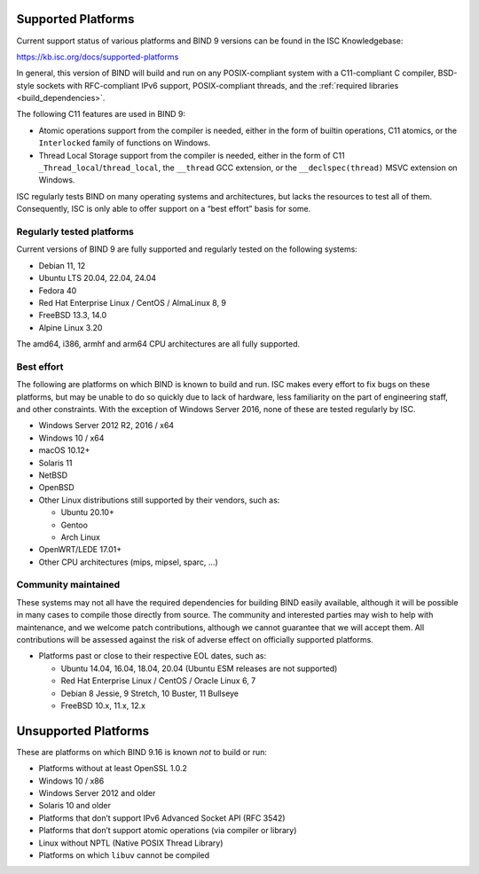 .. Copyright (C) Internet Systems Consortium, Inc. ("ISC")
..
.. SPDX-License-Identifier: MPL-2.0
..
.. This Source Code Form is subject to the terms of the Mozilla Public
.. License, v. 2.0.  If a copy of the MPL was not distributed with this
.. file, you can obtain one at https://mozilla.org/MPL/2.0/.
..
.. See the COPYRIGHT file distributed with this work for additional
.. information regarding copyright ownership.

.. _supported_os:

Supported Platforms
-------------------

Current support status of various platforms and BIND 9 versions can be
found in the ISC Knowledgebase:

https://kb.isc.org/docs/supported-platforms

In general, this version of BIND will build and run on any
POSIX-compliant system with a C11-compliant C compiler, BSD-style
sockets with RFC-compliant IPv6 support, POSIX-compliant threads, and
the :ref:`required libraries <build_dependencies>`.

The following C11 features are used in BIND 9:

-  Atomic operations support from the compiler is needed, either in the
   form of builtin operations, C11 atomics, or the ``Interlocked``
   family of functions on Windows.

-  Thread Local Storage support from the compiler is needed, either in
   the form of C11 ``_Thread_local``/``thread_local``, the ``__thread``
   GCC extension, or the ``__declspec(thread)`` MSVC extension on
   Windows.

ISC regularly tests BIND on many operating systems and architectures,
but lacks the resources to test all of them. Consequently, ISC is only
able to offer support on a “best effort” basis for some.

Regularly tested platforms
~~~~~~~~~~~~~~~~~~~~~~~~~~

Current versions of BIND 9 are fully supported and regularly tested on the
following systems:

-  Debian 11, 12
-  Ubuntu LTS 20.04, 22.04, 24.04
-  Fedora 40
-  Red Hat Enterprise Linux / CentOS / AlmaLinux 8, 9
-  FreeBSD 13.3, 14.0
-  Alpine Linux 3.20

The amd64, i386, armhf and arm64 CPU architectures are all fully
supported.

Best effort
~~~~~~~~~~~

The following are platforms on which BIND is known to build and run. ISC
makes every effort to fix bugs on these platforms, but may be unable to
do so quickly due to lack of hardware, less familiarity on the part of
engineering staff, and other constraints. With the exception of Windows
Server 2016, none of these are tested regularly by ISC.

-  Windows Server 2012 R2, 2016 / x64
-  Windows 10 / x64
-  macOS 10.12+
-  Solaris 11
-  NetBSD
-  OpenBSD
-  Other Linux distributions still supported by their vendors, such as:

   -  Ubuntu 20.10+
   -  Gentoo
   -  Arch Linux

-  OpenWRT/LEDE 17.01+
-  Other CPU architectures (mips, mipsel, sparc, …)

Community maintained
~~~~~~~~~~~~~~~~~~~~

These systems may not all have the required dependencies for building
BIND easily available, although it will be possible in many cases to
compile those directly from source. The community and interested parties
may wish to help with maintenance, and we welcome patch contributions,
although we cannot guarantee that we will accept them. All contributions
will be assessed against the risk of adverse effect on officially
supported platforms.

-  Platforms past or close to their respective EOL dates, such as:

   -  Ubuntu 14.04, 16.04, 18.04, 20.04 (Ubuntu ESM releases are not supported)
   -  Red Hat Enterprise Linux / CentOS / Oracle Linux 6, 7
   -  Debian 8 Jessie, 9 Stretch, 10 Buster, 11 Bullseye
   -  FreeBSD 10.x, 11.x, 12.x

Unsupported Platforms
---------------------

These are platforms on which BIND 9.16 is known *not* to build or run:

-  Platforms without at least OpenSSL 1.0.2
-  Windows 10 / x86
-  Windows Server 2012 and older
-  Solaris 10 and older
-  Platforms that don’t support IPv6 Advanced Socket API (RFC 3542)
-  Platforms that don’t support atomic operations (via compiler or
   library)
-  Linux without NPTL (Native POSIX Thread Library)
-  Platforms on which ``libuv`` cannot be compiled
